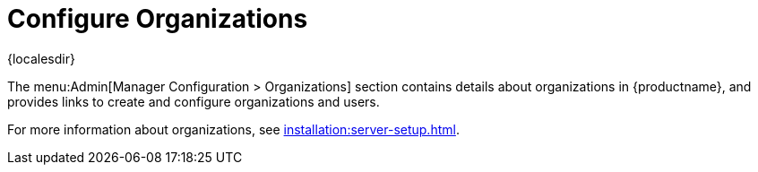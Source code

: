 [[ref-admin-config-orgs]]
= Configure Organizations

{localesdir} 


The menu:Admin[Manager Configuration > Organizations] section contains details about organizations in {productname}, and provides links to create and configure organizations and users.

For more information about organizations, see xref:installation:server-setup.adoc[].

